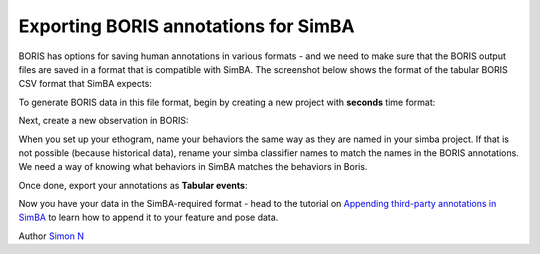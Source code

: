 Exporting BORIS annotations for SimBA
====================================

BORIS has options for saving human annotations in various formats - and
we need to make sure that the BORIS output files are saved in a format
that is compatible with SimBA. The screenshot below shows the format of
the tabular BORIS CSV format that SimBA expects:

.. image:: img/boris/boris_1.png
  :width: 1000
  :align: center

To generate BORIS data in this file format, begin by creating a new
project with **seconds** time format:

.. image:: img/boris/boris_2.png
  :width: 1000
  :align: center

Next, create a new observation in BORIS:

.. image:: img/boris/boris_3.png
  :width: 1000
  :align: center

When you set up your ethogram, name your behaviors the same way as they
are named in your simba project. If that is not possible (because
historical data), rename your simba classifier names to match the names
in the BORIS annotations. We need a way of knowing what behaviors in
SimBA matches the behaviors in Boris.

.. image:: img/boris/boris_4.png
  :width: 1000
  :align: center

Once done, export your annotations as **Tabular events**:

.. image:: img/boris/boris_5.png
  :width: 1000
  :align: center

Now you have your data in the SimBA-required format - head to the
tutorial on `Appending third-party annotations in
SimBA <https://github.com/sgoldenlab/simba/edit/master/docs/third_party_annot.md>`__
to learn how to append it to your feature and pose data.

Author `Simon N <https://github.com/sronilsson>`__

